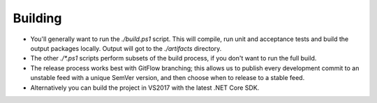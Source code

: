 Building
========

* You'll generally want to run the `./build.ps1` script. This will compile, run unit and acceptance tests and build the output packages locally. Output will got to the `./artifacts` directory.

* The other `./*.ps1` scripts perform subsets of the build process, if you don't want to run the full build.

* The release process works best with GitFlow branching; this allows us to publish every development commit to an unstable feed with a unique SemVer version, and then choose when to release to a stable feed.

* Alternatively you can build the project in VS2017 with the latest .NET Core SDK.